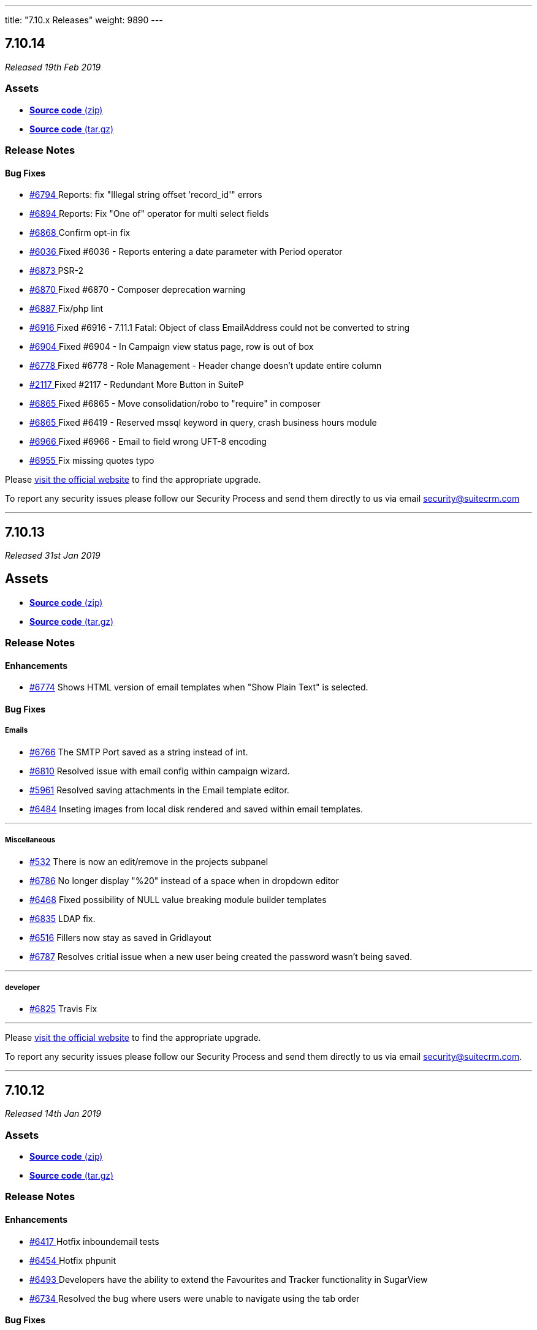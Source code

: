 ---
title: "7.10.x Releases"
weight: 9890
---

:toc:
:toc-title:
:toclevels: 1

:experimental:


== *7.10.14*

_Released 19th Feb 2019_

=== *Assets*

* https://github.com/salesagility/SuiteCRM/archive/v7.10.14.zip[*Source code* (zip)]
* https://github.com/salesagility/SuiteCRM/archive/v7.10.14.tar.gz[*Source code* (tar.gz)]

=== *Release Notes*

[discrete]

==== *Bug Fixes*

* https://github.com/salesagility/SuiteCRM/pull/6794[#6794 ] Reports: fix "Illegal string offset 'record_id'" errors
* https://github.com/salesagility/SuiteCRM/pull/6894[#6894 ] Reports: Fix "One of" operator for multi select fields
* https://github.com/salesagility/SuiteCRM/pull/6868[#6868 ] Confirm opt-in fix
* https://github.com/salesagility/SuiteCRM/issues/6036[#6036 ] Fixed #6036 - Reports entering a date parameter with Period operator
* https://github.com/salesagility/SuiteCRM/pull/6873[#6873 ] PSR-2
* https://github.com/salesagility/SuiteCRM/issues/6870[#6870 ] Fixed #6870 - Composer deprecation warning
* https://github.com/salesagility/SuiteCRM/pull/6887[#6887 ] Fix/php lint
* https://github.com/salesagility/SuiteCRM/issues/6916[#6916 ] Fixed #6916 - 7.11.1 Fatal: Object of class EmailAddress could not be converted to string
* https://github.com/salesagility/SuiteCRM/issues/6904[#6904 ] Fixed #6904 - In Campaign view status page, row is out of box
* https://github.com/salesagility/SuiteCRM/issues/6778[#6778 ] Fixed #6778 - Role Management - Header change doesn't update entire column
* https://github.com/salesagility/SuiteCRM/issues/2117[#2117 ] Fixed #2117 - Redundant More Button in SuiteP
* https://github.com/salesagility/SuiteCRM/issues/6865[#6865 ] Fixed #6865 - Move consolidation/robo to "require" in composer
* https://github.com/salesagility/SuiteCRM/issues/6865[#6865 ] Fixed #6419 - Reserved mssql keyword in query, crash business hours module
* https://github.com/salesagility/SuiteCRM/issues/6966[#6966 ] Fixed #6966 - Email to field wrong UFT-8 encoding
* https://github.com/salesagility/SuiteCRM/pull/6955[#6955 ] Fix missing quotes typo

Please https://suitecrm.com/download[visit the official website] to find the appropriate upgrade.

To report any security issues please follow our Security Process and send them directly to us via email security@suitecrm.com



'''



== *7.10.13*

_Released 31st Jan 2019_

== *Assets*

* https://github.com/salesagility/SuiteCRM/archive/v7.10.13.zip[*Source code* (zip)]
* https://github.com/salesagility/SuiteCRM/archive/v7.10.13.tar.gz[*Source code* (tar.gz)]

=== *Release Notes*

==== *Enhancements*

* https://github.com/salesagility/SuiteCRM/pull/6774[#6774] Shows HTML version of email templates when "Show Plain Text" is selected.


==== *Bug Fixes*

===== Emails

* https://github.com/salesagility/SuiteCRM/issues/6766[#6766] The SMTP Port saved as a string instead of int.
* https://github.com/salesagility/SuiteCRM/issues/6810[#6810] Resolved issue with email config within campaign wizard.
* https://github.com/salesagility/SuiteCRM/issues/5961[#5961] Resolved saving attachments in the Email template editor.
* https://github.com/salesagility/SuiteCRM/issues/6484[#6484] Inseting images from local disk rendered and saved within email templates.

'''

===== Miscellaneous

* https://github.com/salesagility/SuiteCRM/issues/532[#532] There is now an edit/remove in the projects subpanel
* https://github.com/salesagility/SuiteCRM/issues/6786[#6786] No longer display "%20" instead of a space when in dropdown editor
* https://github.com/salesagility/SuiteCRM/issues/6468[#6468] Fixed possibility of NULL value breaking module builder templates
* https://github.com/salesagility/SuiteCRM/pull/6835[#6835] LDAP fix.
* https://github.com/salesagility/SuiteCRM/issues/6516[#6516] Fillers now stay as saved in Gridlayout
* https://github.com/salesagility/SuiteCRM/issues/6787[#6787] Resolves critial issue when a new user being created the password wasn't being saved.



'''


===== developer
* https://github.com/salesagility/SuiteCRM/pull/6825[#6825] Travis Fix

'''


Please https://suitecrm.com/download[visit the official website] to find the appropriate upgrade.

To report any security issues please follow our Security Process and send them directly to us
via email security@suitecrm.com.



'''


== *7.10.12*

_Released 14th Jan 2019_

=== *Assets*

* https://github.com/salesagility/SuiteCRM/archive/v7.10.12.zip[*Source code* (zip)]
* https://github.com/salesagility/SuiteCRM/archive/v7.10.12.tar.gz[*Source code* (tar.gz)]

=== *Release Notes*

[discrete]


==== *Enhancements*

* https://github.com/salesagility/SuiteCRM/pull/6417[#6417 ] Hotfix inboundemail tests
* https://github.com/salesagility/SuiteCRM/pull/6454[#6454 ] Hotfix phpunit
* https://github.com/salesagility/SuiteCRM/pull/6493[#6493 ] Developers have the ability to extend the Favourites and Tracker functionality in SugarView
* https://github.com/salesagility/SuiteCRM/pull/6734[#6734 ] Resolved the bug where users were unable to navigate using the tab order


==== *Bug Fixes*

* https://github.com/salesagility/SuiteCRM/issues/707[#707 ] Fixed #707 - added conditional statement to check if action is not clone
* https://github.com/salesagility/SuiteCRM/issues/2219[#2219 ] Fixed #2219 - Description field not wrapping with SuiteP theme after inline editing
* https://github.com/salesagility/SuiteCRM/issues/3763[#3763 ] Fixed #3763 - Resolved the bug that stopped users to navigate using tab order
* https://github.com/salesagility/SuiteCRM/issues/4046[#4046 ] Fixed #4046 - 7.9.4 - imported emails are not auto related to related records when you reply to/reply to all/ forward them
* https://github.com/salesagility/SuiteCRM/issues/717[#717 ] Fixed #717 - Corrects Field Indention on Detailview when by itself on panel
* https://github.com/salesagility/SuiteCRM/issues/583[#583 ] Fixed #583 - Adds the visual cue that a module is highlighted on main navigation
* https://github.com/salesagility/SuiteCRM/issues/3083[#3083 ] Fixed #3083 - Calendar pop up windows are incorrectly displayed under MENU bar index
* https://github.com/salesagility/SuiteCRM/issues/2400[#2400 ] Fixed #2400 - Language manifest is duplicated and overwritten on each install
* https://github.com/salesagility/SuiteCRM/pull/6004[#6004 ] Fixed #6004 - Fix round up for quotes/invoices where there is an increase in integral part
* https://github.com/salesagility/SuiteCRM/issues/6190[#6190 ] Fixed #6190 - You can now access Change Log from Document Detail View
* https://github.com/salesagility/SuiteCRM/pull/6260[#6260 ] New Tests for Inbound Email functionality
* https://github.com/salesagility/SuiteCRM/issues/6302[#6302 ] Fixed #6302 - installWizard styling
* https://github.com/salesagility/SuiteCRM/issues/6303[#6303 ] Fixed #6303 - Administration / System Settings / ERROR in log: argument cache/themes/SuiteP/modules is not a file or a dir
* https://github.com/salesagility/SuiteCRM/issues/6150[#6150 ] Fixed #6150 - This shows all the records of Parent Type in listview
* https://github.com/salesagility/SuiteCRM/issues/5477[#5477 ] Fixed #5477 - Resolves issue of Fillers Cause Spacing Issues on the DetailView when they are left of a Field
* https://github.com/salesagility/SuiteCRM/issues/6340[#6340 ] Fixed #6340 - Email Compose Dropdown now recognises specialised characters
* https://github.com/salesagility/SuiteCRM/issues/5948[#5948 ] Fixed #5948 - Resolved inline editing on the "content" field on the Campaign Module
* https://github.com/salesagility/SuiteCRM/issues/6402[#6402 ] Fixed #6402 - Resolved mass update of Users for Email Client.
* https://github.com/salesagility/SuiteCRM/issues/5783[#5783 ] Fixed #5783 - Resolved so that the geocoded table header is now visible
* https://github.com/salesagility/SuiteCRM/issues/2741[#2741 ] Fixed #2741 - Custom search field subquery now checks all values
* https://github.com/salesagility/SuiteCRM/pull/6464[#6464 ] Codecov exclude
* https://github.com/salesagility/SuiteCRM/issues/5771[#5771 ] Fixed #5771 - Resolves the Salutation variable missing in campaigns when used.
* https://github.com/salesagility/SuiteCRM/issues/6351[#6351 ] Fixed #6351 - Now only sends one email when using activities subpanel as intended
* https://github.com/salesagility/SuiteCRM/issues/6485[#6485 ] Fixed #6485 - Resolves opt-in tick for external email clients
* https://github.com/salesagility/SuiteCRM/issues/6487[#6487 ] Fixed #6487 - Resolves the DB time shown for related email addresses in reports module
* https://github.com/salesagility/SuiteCRM/issues/6472[#6472 ] Fixed #6472 - Resolved wrong sized image for email templates in the campaign wizard
* https://github.com/salesagility/SuiteCRM/pull/6530[#6530 ] Fixed #6530 - unsubscribed users no longer showing up as subscribed
* https://github.com/salesagility/SuiteCRM/pull/6533[#6533 ] Adding the ability to set subpanels to display as flat buttons via layoutdefs
* https://github.com/salesagility/SuiteCRM/issues/6549[#6549 ] Fixed #6549 - No longer a missing surveys_campaigns relationship
* https://github.com/salesagility/SuiteCRM/pull/6566[#6566 ] Update composer.json + composer.lock
* https://github.com/salesagility/SuiteCRM/issues/6568[#6568 ] Fixed #6568 - Change minimun and recommended PHP
* https://github.com/salesagility/SuiteCRM/issues/6579[#6579 ] Fixed #6579 - Resolved Calendar creating an extra meeting after Repeat End by
* https://github.com/salesagility/SuiteCRM/pull/6585[#6585 ] php_zip_utils.php
* https://github.com/salesagility/SuiteCRM/pull/6586[#6586 ] Fix an erroneously-commented return statement
* https://github.com/salesagility/SuiteCRM/pull/6590[#6590 ] Insert images in Email Templates with tinyMCE
* https://github.com/salesagility/SuiteCRM/pull/6592[#6592 ] Updated contributing.md
* https://github.com/salesagility/SuiteCRM/issues/6552[#6552 ] Fixed #6552 - Resolved AOR_Report exporting apostrophies to CSV.
* https://github.com/salesagility/SuiteCRM/issues/6511[#6511 ] Fixed #6511 - Resolved the Document Attachment Subpanel is now correct
* https://github.com/salesagility/SuiteCRM/issues/4999[#4999 ] Fixed #4999 - Resolved sent emails now appear in the sent folder.
* https://github.com/salesagility/SuiteCRM/issues/6603[#6603 ] Added/Refactor: Clean MySql Queries in SugarFolders
* https://github.com/salesagility/SuiteCRM/issues/6594[#6594 ] Fixed #6594 - Resolved Calendar now updates visually when not using "Shared Calendar Separate"
* https://github.com/salesagility/SuiteCRM/issues/707[#707 ] Fixed #6611 - Resolves the issue of users unable to clone a field in studio
* https://github.com/salesagility/SuiteCRM/issues/6050[#6050 ] Fixed #6050 - No submit button while editing imported email
* https://github.com/salesagility/SuiteCRM/pull/6629[#6629 ] Fixed #6629 - Resolved link now gets deleted in documents
* https://github.com/salesagility/SuiteCRM/pull/6653[#6653 ] Fixed #6653 - Resolved campaing wizard no longer shows the template editor in all steps
* https://github.com/salesagility/SuiteCRM/issues/5509[#5509 ] Fixed #5509 - [language] Now has the correct label for 'FOR_AMOUNT' in activity stream
* https://github.com/salesagility/SuiteCRM/issues/6651[#6651 ] Fixed #6651 - Added LBL_CHECKMARK to SecurityGruop language
* https://github.com/salesagility/SuiteCRM/issues/4872[#4872 ] Fixed #4872 - Fixed so subpanel actions are no longer failing if refresh_page=1
* https://github.com/salesagility/SuiteCRM/pull/6678[#6678 ] Resolved blank screen on PasswordManager
* https://github.com/salesagility/SuiteCRM/pull/6698[#6698 ] Copyright revision
* https://github.com/salesagility/SuiteCRM/pull/6726[#6726 ] outgoing emails: From field incorectly filled
* https://github.com/salesagility/SuiteCRM/pull/6727[#6727 ] Emails Module: Inbound Settings Layout, Date Sent and Draft Sending
* https://github.com/salesagility/SuiteCRM/pull/6738[#6738 ] Fixed #6738 - Resolves the issue of when creating a row the delete collumn will now display correctly.




Please https://suitecrm.com/download[visit the official website] to find the appropriate upgrade.

To report any security issues please follow our Security Process and send them directly to us
via email security@suitecrm.com.


'''


== *7.10.11*

_Released 5th Dec 2018_

=== Assets

* https://github.com/salesagility/SuiteCRM/archive/v7.10.11.zip[*Source code* (zip)]
* https://github.com/salesagility/SuiteCRM/archive/v7.10.11.tar.gz[*Source code* (tar.gz)]

=== Release Notes

==== Bug Fixes

* https://github.com/salesagility/SuiteCRM/issues/2635[#2635 ] Fixed #2635 - Import mapping publish button
* https://github.com/salesagility/SuiteCRM/issues/3440[#3440 ] Fixed #3440 - Make sure deleted users are not used when validating users
* https://github.com/salesagility/SuiteCRM/issues/2786[#2786 ] Fixed #2786 - Panels showing wrong in SuiteP
* https://github.com/salesagility/SuiteCRM/issues/6240[#6240 ] Fixed #6240 - PipelineBySalesStageDashlet not converting currency
* https://github.com/salesagility/SuiteCRM/pull/6348[#6348 ] Change hard coded labels in Events invites
* https://github.com/salesagility/SuiteCRM/pull/6381[#6381 ] Time issue fixed in email template for datetime fields
* https://github.com/salesagility/SuiteCRM/issues/6432[#6432 ] Fixed #6432 - Studio: invisible "pencil" icon to edit panel labels
* https://github.com/salesagility/SuiteCRM/issues/4123[#4123 ] Fixed #4123 - reports: fix adding parameterized reports to target lists
* https://github.com/salesagility/SuiteCRM/issues/6328[#6328 ] Fixed #6328 - Workflow Date - Remove incorrect branch when unserialize fails
* https://github.com/salesagility/SuiteCRM/pull/6555[#6555 ] Fixed bracket issue
* https://github.com/salesagility/SuiteCRM/pull/6556[#6556 ] Default navigation paradigm should be used

*Users of ALL previous 7.9+ releases are advised to Upgrade to 7.10.11 as soon as possible.*

Please https://suitecrm.com/download[visit the official website] to find the appropriate upgrade.

[[anchor-7.10.11-community]]

_Special thanks to the following members for their contributions!_

* https://github.com/gunnicom[gunnicom]
* https://github.com/LEAP-nishit[LEAP-nishit]
* https://github.com/lazka[lazka]
* https://github.com/rediansoftware[rediansoftware]
* https://github.com/QuickCRM[QuickCRM]
* https://github.com/AussieGuy0[AussieGuy0]
* https://github.com/apoonawa[apoonawa]

That's a total of **12 community merges** across the releases! Well done everyone!

To report any security issues please follow our Security Process and send them directly to us
via email security@suitecrm.com.

_Also special thanks to https://www.linkedin.com/in/rewanthcool/[Rewanth Cool] and https://github.com/hrushikeshk[hrushikeshk] for
raising/reviewing security issue._

Lastly a big thank you to the community for testing and confirming pull requests!


'''


== *7.10.10*

_Released 24th Oct 2018_

=== Assets

* https://github.com/salesagility/SuiteCRM/archive/v7.10.10.zip[*Source code* (zip)]
* https://github.com/salesagility/SuiteCRM/archive/v7.10.10.tar.gz[*Source code* (tar.gz)]

=== Release Notes

==== Enhancements

Introducing re factored API version 8. Please review the updated documentation [https://docs.suitecrm.com/developer/api/version-8/ here] to learn more

==== Bug Fixes

* https://github.com/salesagility/SuiteCRM/issues/5656[#5656 ] ListViewDisplay Incorrectly Checking for $this->email to be 'Set' Instead of True/False
* https://github.com/salesagility/SuiteCRM/issues/6315[#6315 ] [language] Duplicated language strings in ver. 7.10.8
* https://github.com/salesagility/SuiteCRM/pull/6406[#6406 ] Add Prospects to Studio
* https://github.com/salesagility/SuiteCRM/issues/5726[#5726 ] Token expires/expiry [language]
* https://github.com/salesagility/SuiteCRM/issues/5526[#5526 ] Inline Edit doesn't show new value for date and relate fields
* https://github.com/salesagility/SuiteCRM/issues/6392[#6392 ] Changing Managing Folders Has No Effect
* https://github.com/salesagility/SuiteCRM/issues/6320[#6320 ] Empty collapsed activities/history subpanels is always shown as a subpanels with some records
* https://github.com/salesagility/SuiteCRM/issues/5286[#5286 ] Empty help message when creating user
* https://github.com/salesagility/SuiteCRM/issues/5265[#5265 ] Install fails without warning if the database specified lacks MyISAM support
* https://github.com/salesagility/SuiteCRM/issues/6341[#6341 ] Fixed #6341 - Users may send as themselves tick is never hide
* https://github.com/salesagility/SuiteCRM/issues/6363[#6363 ] Fixed #6363 - quote number should not has to be required
* https://github.com/salesagility/SuiteCRM/issues/6362[#6362 ] Fixed #6362 - mentioned fix to omit file data
* https://github.com/salesagility/SuiteCRM/issues/6364[#6364 ] Fixed #6364 - "Create Scheduler" broken - no Jobs to select
* https://github.com/salesagility/SuiteCRM/issues/6338[#6338 ] Fixed #6338 - ChangePassword.php - syntax error missing curly braces
* https://github.com/salesagility/SuiteCRM/issues/6326[#6326 ] Fixed #6326 - Quick radius map + Geocode test issue
* https://github.com/salesagility/SuiteCRM/issues/[# ] Fix MY_FRAME logging message
* https://github.com/salesagility/SuiteCRM/issues/5360[#5360 ] Language keys - Cut down on sugar in your diet - part II
* https://github.com/salesagility/SuiteCRM/issues/5961[#5961 ] Allow attachments in email templates when editor is not Mozaik
* https://github.com/salesagility/SuiteCRM/issues/6322[#6322 ] Fixed #6322 - creating parent-child relationship in clean install of 7.10.9 causes parent display to break
* https://github.com/salesagility/SuiteCRM/issues/6321[#6321 ] Fixed #6321 - using same form name as back-end does

Please https://suitecrm.com/download[visit the official website] to find the appropriate upgrade.

To report any security issues please follow our Security Process and send them directly to us
via email security@suitecrm.com.


'''


== *7.10.9*

_Released 17th Sep 2018_

=== Assets

* https://github.com/salesagility/SuiteCRM/archive/v7.10.9.zip[*Source code* (zip)]
* https://github.com/salesagility/SuiteCRM/archive/v7.10.9.tar.gz[*Source code* (tar.gz)]

=== Release Notes

==== Bug Fixes

* https://github.com/salesagility/SuiteCRM/issues/6312[#6312 ] Fixed #6312 - Charts in Dashlets cause php errors in 7.10.8
* https://github.com/salesagility/SuiteCRM/issues/6309[#6309 ] Fixed #6309 - MySQL error 1054: Unknown column 'date_start' in 'order clause'
* https://github.com/salesagility/SuiteCRM/issues/6310[#6310 ] Fixed #6310 - Can't use collapsed subpanel row count feature on older PHP versions

Please https://suitecrm.com/download[visit the official website] to find the appropriate upgrade.

To report any security issues please follow our Security Process and send them directly to us
via email security@suitecrm.com.



'''


== *7.10.8*

_Released 13th Sep 2018_

=== Assets

* https://github.com/salesagility/SuiteCRM/archive/v7.10.8.zip[*Source code* (zip)]
* https://github.com/salesagility/SuiteCRM/archive/v7.10.8.tar.gz[*Source code* (tar.gz)]

=== Release Notes

[discrete]
===== Enhancements
* https://github.com/salesagility/SuiteCRM/pull/5577[#5577 ] Feature/collapsed subpanel row count
* https://github.com/salesagility/SuiteCRM/pull/6017[#6017 ] Feature - allow users to send email as themselves w/ System outgoing

[discrete]

===== Bug Fixes

* https://github.com/salesagility/SuiteCRM/issues/2172[#2172 ] Fixed #2172 - Inline edit issue if you click on pencil icon - revised
* https://github.com/salesagility/SuiteCRM/issues/4265[#4265 ] Fixed #4265 - PHP strict error
* https://github.com/salesagility/SuiteCRM/issues/2783[#2783 ] Fixed #2783 - In the calendar dashlet, right / left week icons are not visible
* https://github.com/salesagility/SuiteCRM/pull/4320[#4320 ] Log level "Warn" cleanup
* https://github.com/salesagility/SuiteCRM/issues/3662[#3662 ] Fixed #3662 - Calendar date selector popup
* https://github.com/salesagility/SuiteCRM/issues/3535[#3535 ] Fixed #3535 - Variable clash ($request vs $_REQUEST) in modules/Emails/Email.php email2Send()
* https://github.com/salesagility/SuiteCRM/pull/4344[#4344 ] Make Business Hours less mysterious
* https://github.com/salesagility/SuiteCRM/issues/4367[#4367 ] Fixed #4367 - files.md5 sets $md5_string_calculated but here $md5_string used
* https://github.com/salesagility/SuiteCRM/pull/4406[#4406 ] Fixed php notice
* https://github.com/salesagility/SuiteCRM/pull/3091[#3091 ] Map add to targetlist - json reply
* https://github.com/salesagility/SuiteCRM/issues/2890[#2890 ] Fixed #2890 - Workflow Condition on custom field error
* https://github.com/salesagility/SuiteCRM/issues/4488[#4488 ] Fixed #4488 - line items reports
* https://github.com/salesagility/SuiteCRM/issues/5144[#5144 ] Fixed PHP notice
* https://github.com/salesagility/SuiteCRM/issues/1716[#1716 ] Fixed #1716 - Rem word as a Remove abbreviation? [Language]
* https://github.com/salesagility/SuiteCRM/issues/2176[#2176 ] Fixed #2176 - Days Dim - requesting context for translation
* https://github.com/salesagility/SuiteCRM/issues/5446[#5446 ] Fixed #5446 - make UserViewHelper.php code-customizable
* https://github.com/salesagility/SuiteCRM/issues/5468[#5468 ] Fixed #5468 - Usage of the word DROP [Language issue]
* https://github.com/salesagility/SuiteCRM/issues/4920[#4920 ] Fixed #4920 - SugarFields Address language files for View.tpl
* https://github.com/salesagility/SuiteCRM/issues/5343[#5343 ] Fixed #5343 - Mismatch between Security Groups and Security Suite names in Administration
* https://github.com/salesagility/SuiteCRM/issues/5016[#5016 ] Fixed #5016 -[language] Hard coded messages in opt in (ver. 7.10RC)
* https://github.com/salesagility/SuiteCRM/issues/5444[#5444 ] Fixed #5444 - LBL_UW_START_DESC2 - code or normal words?
* https://github.com/salesagility/SuiteCRM/pull/5641[#5641 ] Fixed events calendar labels
* https://github.com/salesagility/SuiteCRM/issues/5647[#5647 ] Fixed #5647 - Number after subpanel name in Studio
* https://github.com/salesagility/SuiteCRM/issues/5690[#5690 ] Fixed #5690 - [language] Unused language strings in ver. 7.10.4
* https://github.com/salesagility/SuiteCRM/issues/5790[#5790 ] Fixed #5790 - File link on list view on custom document module is broken
* https://github.com/salesagility/SuiteCRM/issues/5814[#5814 ] Fixed #5814 - BUG in workflow emails - date and time showing in UTC format - on save only
* https://github.com/salesagility/SuiteCRM/issues/3468[#3468 ] Fixed #3468 - Email Template - Note Date Entered - Format remains yyyy-mm-dd
* https://github.com/salesagility/SuiteCRM/issues/5719[#5719 ] Fixed #5719 - 7.10.4 new case number still doesn't show up in the email notification
* https://github.com/salesagility/SuiteCRM/pull/5862[#5862 ] Fix test codecoverage
* https://github.com/salesagility/SuiteCRM/issues/5303[#5303 ] Fixed #5303 - PHP Warnings on SugarWidgetFieldName and SugarWidgetFieldId
* https://github.com/salesagility/SuiteCRM/issues/5998[#5998 ] Fixed #5998 - Can't select document on email compose using search
* https://github.com/salesagility/SuiteCRM/pull/6002[#6002 ] Fixed invalid survey Campaign link #6002
* https://github.com/salesagility/SuiteCRM/issues/6006[#6006 ] Fixed #6006 - Revert "making check correctly fit the warning message
* https://github.com/salesagility/SuiteCRM/pull/6014[#6014 ] One step forward to using correct user name and from address for email sending #6014
* https://github.com/salesagility/SuiteCRM/issues/6015[#6015 ] Fixed #6015 - From Dropdown on Email Compose has wrong value for sending email address w/ System account
* https://github.com/salesagility/SuiteCRM/issues/6022[#6022 ] Fixed #6022 - API v4_1 get_module_fields method does not return parentenum
* https://github.com/salesagility/SuiteCRM/issues/4035[#4035 ] Fixed #4035 - Upgrade on 7.9.4 Content in emails are same in body for all emails
* https://github.com/salesagility/SuiteCRM/issues/5918[#5918 ] Fixed #5918 - Activity Stream elapsed time calculation
* https://github.com/salesagility/SuiteCRM/issues/6025[#6025 ] Fixed #6025 - Newsletter campaign target list selection broken
* https://github.com/salesagility/SuiteCRM/pull/6035[#6035 ] Show only if user has rights to activity/history record
* https://github.com/salesagility/SuiteCRM/issues/6041[#6041 ] Fixed #6041 - Repeated field in Contacts listviewdefs
* https://github.com/salesagility/SuiteCRM/pull/6045[#6045 ] Tests: Remove help text, link to Docs site
* https://github.com/salesagility/SuiteCRM/pull/6049[#6049 ] Hotfix statechecker updates (and removing commented code from unit test)
* https://github.com/salesagility/SuiteCRM/issues/6052[#6052 ] Fixed #6052 - AOR_Reports are showing date+hour on date fields
* https://github.com/salesagility/SuiteCRM/pull/6054[#6054 ] Convert line endings
* https://github.com/salesagility/SuiteCRM/pull/6055[#6055 ] Fix regression from #5559 (displayEmailAddressOptInField)
* https://github.com/salesagility/SuiteCRM/issues/6061[#6061 ] Fixed #6061 - Why phpinfo as a language string?
* https://github.com/salesagility/SuiteCRM/issues/5981[#5981 ] Fixed #5981 - Bug at pop up in target list version 7.10.5
* https://github.com/salesagility/SuiteCRM/issues/5995[#5995 ] Fixed #5995 - Set default field tabindex to 0 instead of -1
* https://github.com/salesagility/SuiteCRM/pull/6072[#6072 ] Make some PopupPickers a bit more code-customizable
* https://github.com/salesagility/SuiteCRM/pull/6076[#6076 ] Set a distinct emails import view name to avoid cache conflicts
* https://github.com/salesagility/SuiteCRM/issues/609[#609 ] Fixed #609 - Currency issue in Listview
* https://github.com/salesagility/SuiteCRM/issues/5897[#5897 ] Fixed #5897 - Activity steam: elapsed time calculated wrong for "yesterday"
* https://github.com/salesagility/SuiteCRM/pull/6082[#6082 ] PSR-1: Basic Coding Standard
* https://github.com/salesagility/SuiteCRM/pull/6083[#6083 ] PSR2 - class definition
* https://github.com/salesagility/SuiteCRM/pull/6084[#6084 ] PSR2 - elseif
* https://github.com/salesagility/SuiteCRM/pull/6085[#6085 ] PSR2- function declaration + braces
* https://github.com/salesagility/SuiteCRM/pull/6086[#6086 ] PSR2- indentation type
* https://github.com/salesagility/SuiteCRM/pull/6087[#6087 ] PSR2- lowercase constants + keywords
* https://github.com/salesagility/SuiteCRM/pull/6088[#6088 ] PSR2 - method argument space
* https://github.com/salesagility/SuiteCRM/pull/6089[#6089 ] PSR2 - closing tags
* https://github.com/salesagility/SuiteCRM/pull/6090[#6090 ] PSR2
* https://github.com/salesagility/SuiteCRM/pull/6091[#6091 ] PSR2 - parenthesis spaces
* https://github.com/salesagility/SuiteCRM/pull/6093[#6093 ] PSR2 - single line after imports
* https://github.com/salesagility/SuiteCRM/pull/6094[#6094 ] PSR2 - switch case space
* https://github.com/salesagility/SuiteCRM/pull/6095[#6095 ] PSR2 - required visibility
* https://github.com/salesagility/SuiteCRM/pull/6096[#6096 ] Codecov
* https://github.com/salesagility/SuiteCRM/issues/6255[#6255 ] Fixed #6255 - Seemingly redundant code logs: [FATAL] log call at: modules/Administration/index.tpl:54 - MY_FRAME is not set
* https://github.com/salesagility/SuiteCRM/pull/6098[#6098 ] Wrong link of roadmap
* https://github.com/salesagility/SuiteCRM/pull/6099[#6099 ] disabling group relationship for regular users
* https://github.com/salesagility/SuiteCRM/pull/6104[#6104 ] Fix Undefined variable
* https://github.com/salesagility/SuiteCRM/pull/6105[#6105 ] Show Audit log even if user does not exist (anymore)
* https://github.com/salesagility/SuiteCRM/issues/6107[#6107 ] Fixed #6107 - Is not posible to update a case with multiple lines of text using HTML editor
* https://github.com/salesagility/SuiteCRM/issues/6108[#6108 ] Fixed #6108 - Google Maps Geocoding API Key NOT added to the call when Geocoding Addresses
* https://github.com/salesagility/SuiteCRM/pull/6115[#6115 ] Hotfix unit tests
* https://github.com/salesagility/SuiteCRM/issues/5495[#5495 ] Fixed #5495 - Navigate in different page don't work after modify collumn
* https://github.com/salesagility/SuiteCRM/pull/6118[#6118 ] Adding test
* https://github.com/salesagility/SuiteCRM/pull/6119[#6119 ] Travis badge fix
* https://github.com/salesagility/SuiteCRM/issues/6126[#6126 ] Fixed #6126 - If field value contains single quote, on each save CRM will treat this field as a changed
* https://github.com/salesagility/SuiteCRM/issues/6133[#6133 ] Fixed #6133 - Contact popup of AOS_Contracts doesn't filter by account
* https://github.com/salesagility/SuiteCRM/pull/6149[#6149 ] Typo in comments
* https://github.com/salesagility/SuiteCRM/pull/6154[#6154 ] prevent scheduled reports from crashing in case time (interval) expression is invalid
* https://github.com/salesagility/SuiteCRM/pull/6155[#6155 ] Update mikey179/vfsStream requirement to 1.6.*
* https://github.com/salesagility/SuiteCRM/pull/6157[#6157 ] Add composer.lock
* https://github.com/salesagility/SuiteCRM/pull/6160[#6160 ] Fix activities subpanel style
* https://github.com/salesagility/SuiteCRM/pull/6163[#6163 ] phpcs.xml
* https://github.com/salesagility/SuiteCRM/issues/6081[#6081 ] Fixed #6081 - SuiteCRM 7.10.6 - The Description will not save when editing in the Case Edit View.
* https://github.com/salesagility/SuiteCRM/issues/6162[#6162 ] Fixed #6162 - PDF Template Discount Percentage is not formatted nicely
* https://github.com/salesagility/SuiteCRM/issues/6161[#6161 ] Fixed #6161 - AOR_Reports: Special Character are not exported correctly
* https://github.com/salesagility/SuiteCRM/issues/6172[#6172 ] Fixed #6172 - In Wizard editing existing campaing moving from "Templates" to "Marketing" to "Send Email ..." creates new entry under marketing
* https://github.com/salesagility/SuiteCRM/pull/6181[#6181 ] Remove useless else
* https://github.com/salesagility/SuiteCRM/issues/6179[#6179 ] Fixed #6179 - FP_event Email Invite Template dropdown populates with email_templet_list
* https://github.com/salesagility/SuiteCRM/issues/5852[#5852 ] Fixed #5852 - Fixed #5852 - email group folders / bug introduced in PR 4877
* https://github.com/salesagility/SuiteCRM/issues/5856[#5856 ] Fixed #5856 - Multiple pages PDF from reports when Total of field is selected
* https://github.com/salesagility/SuiteCRM/issues/3560[#3560 ] Fixed #3560 - Now we log queries in one, and only one, log line
* https://github.com/salesagility/SuiteCRM/pull/6211[#6211 ] Prevent massive slowdown if someone accidently added many favorites
* https://github.com/salesagility/SuiteCRM/pull/6215[#6215 ] Fixing AOW_Actions save
* https://github.com/salesagility/SuiteCRM/issues/6217[#6217 ] Fixed #6217 - Copyright notice update to 7.10.x
* https://github.com/salesagility/SuiteCRM/pull/6225[#6225 ] gcoop libre hotfix 6008 with no mem limit for composer install
* https://github.com/salesagility/SuiteCRM/issues/6231[#6231 ] Fixed #6231 - Now the query executed in getNewMessageIds has no WHERE harcoded
* https://github.com/salesagility/SuiteCRM/issues/6230[#6230 ] Fixed #6230 - Emails imported automatically in group inbound account are not marked as read
* https://github.com/salesagility/SuiteCRM/issues/3864[#3864 ] Fixed #3864 - Deleted and recreated user can't login with system generated password
* https://github.com/salesagility/SuiteCRM/issues/5921[#5921 ] Fixed #5921 - After Upgrade to 7.10.5 SAML users cannot login
* https://github.com/salesagility/SuiteCRM/issues/5885[#5885 ] Fixed #5885 - SAML Authentication fails when SAML2Authenticate ticked
* https://github.com/salesagility/SuiteCRM/issues/5515[#5515 ] Fixed #5515 - Due date not showed anymore
* https://github.com/salesagility/SuiteCRM/issues/6249[#6249 ] Fixed #6249 - 7.10.7 every Outbound Mail has FromName = "Root User"
* https://github.com/salesagility/SuiteCRM/pull/6275[#6275 ] Cleaning up tests on hotfix branch
* https://github.com/salesagility/SuiteCRM/pull/4730[#4730 ] fixing SugarEmailAddressTest
* https://github.com/salesagility/SuiteCRM/pull/6251[#6251 ] Fix vcal name
* https://github.com/salesagility/SuiteCRM/issues/5794[#5794 ] Fixed #5794 - listview column filter
* https://github.com/salesagility/SuiteCRM/pull/6246[#6246 ] Fix merge fields not populating with the bean values
* https://github.com/salesagility/SuiteCRM/pull/5723[#5723 ] Fixed #5723 - Impossible to PATCH AOS_ modules via v8 API
* https://github.com/salesagility/SuiteCRM/pull/5892[#5892 ] Fix bug on AOW_Actions relate fields
* https://github.com/salesagility/SuiteCRM/issues/6244[#6244 ] Fixed #6244 - 7.8.20LTS AOR_Report fails using a date parameter
* https://github.com/salesagility/SuiteCRM/issues/6131[#6131 ] Fixed #6131 - Issue with DetailView of Email module on 7.10.7 xampp
* https://github.com/salesagility/SuiteCRM/pull/6243[#6243 ] Fix: Email body is the same on the detail view
* https://cve.mitre.org/cgi-bin/cvename.cgi?name=CVE-2018-15606[CVE-2018-15606] Resolved  XSS vulnerability in “Add dashboard pages”

Please https://suitecrm.com/download[visit the official website] to find the appropriate upgrade.

To report any security issues please follow our Security Process and send them directly to us
via email security@suitecrm.com.

_Special thanks to https://www.linkedin.com/in/rewanthcool/[Rewanth Cool] and https://github.com/hrushikeshk[hrushikeshk] for
raising/reviewing security issues and to the many community memebers who helped provide tests for this release, https://github.com/ApatheticCosmos[ApatheticCosmos], https://github.com/Abuelodelanada[Abuelodelanada], https://github.com/ChangezKhan[ChangezKhan], https://github.com/sanchezfauste[sanchezfauste]._

_Please note that you will need to modify your php.ini Maximum upload size value if it is below 30MB_

_Users of ALL previous 7.10.x releases are advised to Upgrade to 7.10.8 as soon as possible.


'''


== *7.10.7*

_Released 18th Jun 2018_

=== Assets

* https://github.com/salesagility/SuiteCRM/archive/v7.10.7.zip[*Source code* (zip)]
* https://github.com/salesagility/SuiteCRM/archive/v7.10.7.tar.gz[*Source code* (tar.gz)]

=== Release Notes

[discrete]
===== Enhancements

[discrete]

===== Bug Fixes

* https://github.com/salesagility/SuiteCRM/issues/4035[#4035 ] Fixed #4035 - Upgrade on 7.9.4 Content in emails are same in body for all emails
* https://github.com/salesagility/SuiteCRM/issues/6025[#6025 ] Fixed #6025 - Newsletter campaign target list selection broken
* https://github.com/salesagility/SuiteCRM/issues/6006[#6006 ] Fixed #6006 - In-Line Edit in list view not working in 7.10.6
* https://github.com/salesagility/SuiteCRM/issues/5998[#5998 ] Fixed #5998 - Can't select document on email compose using search
* https://github.com/salesagility/SuiteCRM/issues/5303[#5303 ] Fixed #5303 - PHP Warnings on SugarWidgetFieldName and SugarWidgetFieldId
* https://github.com/salesagility/SuiteCRM/issues/6025[#6025 ] Fixed #6025 - Fix invalid survey Campaign link

Please https://suitecrm.com/download[visit the official website] to find the appropriate upgrade.

To report any security issues please follow our Security Process and send them directly to us
via email security@suitecrm.com.



'''

== *7.10.6*

_Released 6th Jun 2018_

=== Assets

* https://github.com/salesagility/SuiteCRM/archive/v7.10.6.zip[*Source code* (zip)]
* https://github.com/salesagility/SuiteCRM/archive/v7.10.6.tar.gz[*Source code* (tar.gz)]

=== Release Notes

[discrete]
===== Enhancements

* https://github.com/salesagility/SuiteCRM/pull/5957[#5957 ] Email performance
* https://github.com/salesagility/SuiteCRM/pull/5911[#5911 ] Acceptance testing
* https://github.com/salesagility/SuiteCRM/pull/5864[#5864 ] Adding CodeCov Badge To README.md
* https://github.com/salesagility/SuiteCRM/pull/5959[#5959 ] Composer html purifier

[discrete]
===== Bug Fixes

* https://github.com/salesagility/SuiteCRM/pull/5984[#5984 ] Small css fix
* https://github.com/salesagility/SuiteCRM/issues/5955[#5955 ] Fixed #5955 - Allow emailing from address links in SubPanels
* https://github.com/salesagility/SuiteCRM/pull/5763[#5763 ] Fix red-cross error for empty image fields
* https://github.com/salesagility/SuiteCRM/issues/5717[#5717 ] Fixed #5717 - Apostrophe and modules name
* https://github.com/salesagility/SuiteCRM/issues/5728[#5728 ] Fixed #5728 - [language] Workflow module: Related module name is not translated (Send Email action)
* https://github.com/salesagility/SuiteCRM/issues/5815[#5815 ] Fixed #5815 - CASES Module - Description Field (with wysiwig editor) Not Visible When Save and Continue or Navigate to Next/Previous
* https://github.com/salesagility/SuiteCRM/issues/5829[#5829 ] Fixed #5829 - templateParser.php generating incorrect values for Quote Discounts
* https://github.com/salesagility/SuiteCRM/issues/4599[#4599 ] Fixed #4599 - utils->get_module_info is not working for custom Beans
* https://github.com/salesagility/SuiteCRM/issues/5764[#5764 ] Fixed #5764 - Hard coded messages in alerts.js
* https://github.com/salesagility/SuiteCRM/issues/5872[#5872 ] Fixed #5872 - Filename of Notes do not change when uploading a new file
* https://github.com/salesagility/SuiteCRM/issues/5873[#5873 ] Fixed #5873 - Removing a Note attachment keeps filename and throws an error when clicking on the file
* https://github.com/salesagility/SuiteCRM/issues/5913[#5913 ] Fixed #5913 - Fix a bug for product image overwritten by the other product image
* https://github.com/salesagility/SuiteCRM/issues/3778[#3778 ] Fixed #3778 - Compose email pop up window should be closed only by "X icon" in 7.9.1
* https://github.com/salesagility/SuiteCRM/issues/5934[#5934 ] Fixed #5934 - Account primary email address override the contact email address in contacts subpanel
* https://github.com/salesagility/SuiteCRM/issues/5918[#5918 ] Fixed #5918 - After upgrade from 7.9.9 to 7.10.5 all activity stream items say "0 seconds ago"
* https://github.com/salesagility/SuiteCRM/issues/5949[#5949 ] Fixed #5949 - Incorrect data at field "status" in "Cases" module after use "mass update" -> close/open
* https://github.com/salesagility/SuiteCRM/issues/4957[#4957 ] Fixed #4957 - Html fields showing the string value of the html, not the html itself
* https://github.com/salesagility/SuiteCRM/issues/3400[#3400 ] Fixed #3400 - HTML field can't be edited
* https://github.com/salesagility/SuiteCRM/issues/5931[#5931 ] Fixed #5931 - 7.10.5 - OAuth2Tokens Subpanel in Module OAuth2Clients results in DB failure using MSSQL
* https://github.com/salesagility/SuiteCRM/pull/5963[#5963 ] Fix missing parameter
* https://github.com/salesagility/SuiteCRM/pull/5962[#5962 ] Fixing styles in form to remove double spacing of multiline text fields
* https://github.com/salesagility/SuiteCRM/issues/5965[#5965 ] Fixed #5965 - Fix ical request
* https://github.com/salesagility/SuiteCRM/issues/5753[#5753 ] Fixed #5753 - Single Opt In status not being saved
* https://github.com/salesagility/SuiteCRM/issues/5927[#5927 ] Fixed #5927 - Workflow date condition
* https://github.com/salesagility/SuiteCRM/issues/5902[#5902 ] Fixed #5902 - Not audited if the user was not update for the value of the field type 'text', 'varchar'
* https://github.com/salesagility/SuiteCRM/issues/5908[#5908 ] Fixed #5908 - SMTP Server not configured after upgrading to 7.10.5
* https://github.com/salesagility/SuiteCRM/issues/5901[#5901 ] Fixed #5901 - Converting Lead to Contact doesn't preserve Confimrer-Opt-In status
* https://github.com/salesagility/SuiteCRM/issues/5920[#5920 ] Fixed #5920 - After upgrade from 7.10.4 to 7.10.5 database failure
* https://github.com/salesagility/SuiteCRM/issues/3733[#3733 ] Fixed #3733 - Removing messageBox and adding callback
* https://github.com/salesagility/SuiteCRM/pull/5917[#5917 ] Making codecov run conditional
* https://github.com/salesagility/SuiteCRM/pull/3881[#3881 ] Remove unnecessary code
* https://github.com/salesagility/SuiteCRM/pull/5937[#5937 ] Fix image fields in Case module
* https://github.com/salesagility/SuiteCRM/pull/5946[#5946 ] Fix typo so view icon appears in custom modules

Please https://suitecrm.com/download[visit the official website] to find the appropriate upgrade.

To report any security issues please follow our Security Process and send them directly to us
via email security@suitecrm.com.


'''


== *7.10.5*

_Released 21st May 2018_

=== Assets

* https://github.com/salesagility/SuiteCRM/archive/v7.10.5.zip[*Source code* (zip)]
* https://github.com/salesagility/SuiteCRM/archive/v7.10.5.tar.gz[*Source code* (tar.gz)]

=== Release Notes

[discrete]
===== Enhancements

* https://github.com/salesagility/SuiteCRM/pull/5733[#5733 ] Feature - Lawful Basis for GDPR
* https://github.com/salesagility/SuiteCRM/pull/5750[#5750 ] Feature - Mocking
* https://github.com/salesagility/SuiteCRM/pull/5735[#5735 ] Feature - Robo
* https://github.com/salesagility/SuiteCRM/pull/5773[#5773 ] Feature - Codeception code coverage
* https://github.com/salesagility/SuiteCRM/pull/5735[#5735 ] Feature - Codecov support
* https://github.com/salesagility/SuiteCRM/pull/5735[#5735 ] Feature - Robo task for chrome web driver

[discrete]

===== Bug Fixes

* https://github.com/salesagility/SuiteCRM/issues/5663[#5663 ] Fixed #5663 - AOR_Reports Date issues
* https://github.com/salesagility/SuiteCRM/pull/5877[#5563 ] Report tests
* https://github.com/salesagility/SuiteCRM/issues/2971[#2971 ] Fixed #2971 - A blank screen is displayed instead of an message
* https://github.com/salesagility/SuiteCRM/issues/5803[#5803 ] Fixed #5803 - Workflow bug - One field - any change - triggered by any field
* https://github.com/salesagility/SuiteCRM/issues/4803[#4803 ] Fixed #4803 - Now $aos_products_product_image is responsible in emails and PDFs
* https://github.com/salesagility/SuiteCRM/issues/5702[#5702 ] Fixed #5702 - Can't create new Target List in 7.10.4
* https://github.com/salesagility/SuiteCRM/issues/4611[#4611 ] Fixed #4611 - Manage Subscription on Contacts/Leads result in FATAL Error
* https://github.com/salesagility/SuiteCRM/pull/5563[#5563 ] Alert performance
* https://github.com/salesagility/SuiteCRM/pull/5823[#5823 ] Fixed oauth2 clients custom views
* https://github.com/salesagility/SuiteCRM/pull/5845[#5845 ] Allow merging AOS_Products
* https://github.com/salesagility/SuiteCRM/pull/5810[#5810 ] Remove default backgrounds from qtip
* https://github.com/salesagility/SuiteCRM/pull/2323[#2323 ] Installer copies (unused) sample image on each run in picture and sets non existing email field
* https://github.com/salesagility/SuiteCRM/issues/3275[#3275 ] Remove extra delimiter at the end of the exported line
* https://github.com/salesagility/SuiteCRM/pull/4474[#4474 ] Improvement in parameters for dashlet reports
* https://github.com/salesagility/SuiteCRM/issues/5639[#5639 ] Fixed #3742 - Report Module - HTML contains invalid UTF-8 character(s)
* https://github.com/salesagility/SuiteCRM/issues/5639[#5639 ] Fixed #4504 - AOR sends wrong value when a radio button field is set as condition
* https://github.com/salesagility/SuiteCRM/issues/5639[#5639 ] Fixed #5639 - Activities - Compose Email - Broken in 7.10.x
* https://github.com/salesagility/SuiteCRM/issues/5657[#5657 ] Fixed #5657 - Multiple empty records are created in email_addresses table when access Users listview
* https://github.com/salesagility/SuiteCRM/issues/5661[#5661 ] Fixed #5661 - Drop parenthesis does not work in 7.10.x
* https://github.com/salesagility/SuiteCRM/issues/5683[#5683 ] Fixed #5683 - Can't assign user in Target list
* https://github.com/salesagility/SuiteCRM/issues/5607[#5607 ] Fixed #5607 - Undefined variable $new_confirmed_opt_in
* https://github.com/salesagility/SuiteCRM/issues/5692[#5692 ] Fixed #5692 - 'Reply to' email cause error on Send and invalidates session - issue in 7.10.4 and 7.10.3
* https://github.com/salesagility/SuiteCRM/pull/5713[#5713 ] Fix API error handling
* https://github.com/salesagility/SuiteCRM/pull/5718[#5718 ] Fixing tests
* https://github.com/salesagility/SuiteCRM/pull/5760[#5760 ] Turning off autocomplete in the login.tpl
* https://github.com/salesagility/SuiteCRM/pull/4728[#4728 ] allow also time format in report for datetimecombo field
* https://github.com/salesagility/SuiteCRM/issues/4194[#4194 ] Fixed #4194 - Scheduled Reports: Detail and Edit views are not populating fields correctly
* https://github.com/salesagility/SuiteCRM/issues/3558[#3558 ] Fixed #3558 - Module Builder Fields
* https://github.com/salesagility/SuiteCRM/issues/792[#792 ] Fixed #792 - AOS Settings: Initial Invoice Number - add validation
* https://github.com/salesagility/SuiteCRM/issues/5586[#5586 ] Fixed #5586 - PHP error: Non-static method SecurityGroup::getGroupWhere() should not be called statically
* https://github.com/salesagility/SuiteCRM/issues/716[#716 ] Fixed #716 - The quick create labels at top are not responsive to change
* https://github.com/salesagility/SuiteCRM/issues/3737[#3737 ] Fixed #3737 - Popup search for documents in mail compose not working
* https://github.com/salesagility/SuiteCRM/issues/4069[#4069 ] Fixed #4069 - Issue with Reports when using range filters (above and bellow) breaks pagination
* https://github.com/salesagility/SuiteCRM/issues/4021[#4021 ] Fixed #4021 - PDF Paper Format only working with Invoice Module
* https://github.com/salesagility/SuiteCRM/issues/3737[#3737 ] Fixed #3737 - Popup search for documents in mail compose not working on 7.8.x LTS
* https://github.com/salesagility/SuiteCRM/issues/5587[#5587 ] Fixed #5587 - PHP Error: [] operator not supported for strings

Please https://suitecrm.com/download[visit the official website] to find the appropriate upgrade.

To report any security issues please follow our Security Process and send them directly to us
via email security@suitecrm.com.


'''


== *7.10.4*

_Released 9th Apr 2018_

=== Assets

* https://github.com/salesagility/SuiteCRM/archive/v7.10.4.zip[*Source code* (zip)]
* https://github.com/salesagility/SuiteCRM/archive/v7.10.4.tar.gz[*Source code* (tar.gz)]

=== Release Notes

[discrete]

===== Bug Fixes

* https://github.com/salesagility/SuiteCRM/issues/5677[#5677 ] Fixed #5677 - Building new modules in builder do not work
* https://github.com/salesagility/SuiteCRM/pull/5674[#5674 ] Fix - Correcting From Name/Address in stored options to show in compose from dropdown
* https://github.com/salesagility/SuiteCRM/issues/5679[#5679 ] Fixed #5679 - Can't edit Email draft
* https://github.com/salesagility/SuiteCRM/issues/5624[#5624 ] Fixed #5624 - Make all widget method signatures match their parents
* https://github.com/salesagility/SuiteCRM/pull/5632[#5632 ] Removes a blank inherited function preventing the parent from running
* https://github.com/salesagility/SuiteCRM/pull/5636[#5636 ] Add UTF16-LE to available charsets
* https://github.com/salesagility/SuiteCRM/issues/5166[#5166 ] Fixed #5166 - Your password has expired
* https://github.com/salesagility/SuiteCRM/issues/5544[#5544 ] Fixed #5544 - InboundEmail creates exception when receiving Date: header with CFWS
* https://github.com/salesagility/SuiteCRM/pull/4396[#4396 ] Missing space, put deprecated width and align in css
* https://github.com/salesagility/SuiteCRM/issues/4470[#4470 ] Fixed #4470 - Account address copy feature breaks if address contains HTML entities
* https://github.com/salesagility/SuiteCRM/issues/5412[#5412 ] Fixed #5412 - Required / mandatory fields - misplaced asterisk
* https://github.com/salesagility/SuiteCRM/issues/4194[#4194 ] Fixed #4194 - Scheduled Reports: Detail and Edit views are not populating fields correctly
* https://github.com/salesagility/SuiteCRM/issues/5627[#5627 ] Fixed #5627 - Emails truncated after apostrophes when hit Reply or Forward (SuiteCRM 7.10.2)
* https://github.com/salesagility/SuiteCRM/issues/5515[#5515 ] Fixed #5515 - Due date not showed anymore
* https://github.com/salesagility/SuiteCRM/issues/3558[#3558 ] Fixed #3558 - Module Builder Fields
* https://github.com/salesagility/SuiteCRM/issues/3381[#3381 ] Fixed #3381 - Workflow field gets id instead of value
* https://github.com/salesagility/SuiteCRM/issues/792[#792 ] Fixed #792 - AOS Settings: Initial Invoice Number - add validation
* https://github.com/salesagility/SuiteCRM/issues/3388[#3388 ] Fixing #3388 - Quotation Marks or Apostrophes Converted to HTML Entities in Product Lines
* https://github.com/salesagility/SuiteCRM/issues/5586[#5586 ] Fixed #5586 -PHP error: Non-static method SecurityGroup::getGroupWhere() should not be called statically
* https://github.com/salesagility/SuiteCRM/issues/716[#716 ] Fixed #716 - The quick create labels at top are not responsive to change
* https://github.com/salesagility/SuiteCRM/pull/5660[#5660 ] Fixed list-view sidebar hidden in administration modules
* https://github.com/salesagility/SuiteCRM/issues/5628[#5628 ] Fixed #5628 - forward/reply email: lower buttons (send-file, save-draft, etc.) all send email
* https://github.com/salesagility/SuiteCRM/pull/5094[#5094 ] Fixed #5094 - Case description
* https://github.com/salesagility/SuiteCRM/pull/5673[#5673 ] Fixed bulk action email

Please https://suitecrm.com/download[visit the official website] to find the appropriate upgrade.

To report any security issues please follow our Security Process and send them directly to us
via email security@suitecrm.com.



'''


== *7.10.3*

_Released 3rd Apr 2018_

=== Assets

* https://github.com/salesagility/SuiteCRM/archive/v7.10.3.zip[*Source code* (zip)]
* https://github.com/salesagility/SuiteCRM/archive/v7.10.3.tar.gz[*Source code* (tar.gz)]

=== Release Notes

[discrete]
===== Enhancements

* https://github.com/salesagility/SuiteCRM/pull/4808[#4808 ] Feature - Sort modules by name
* https://github.com/salesagility/SuiteCRM/pull/5517[#5517 ] Feature - Replace icons in studio and module builder

[discrete]

===== Bug Fixes

* https://github.com/salesagility/SuiteCRM/issues/5548[#5548 ] Fixed #5548 - GDPR: confirmed opt-in
* https://github.com/salesagility/SuiteCRM/issues/5461[#5461 ] Fixed #5461 - Edit labels
* https://github.com/salesagility/SuiteCRM/issues/5459[#5459 ] Fixed #5459 - Campaign Emails Don't Send (test or otherwise)
* https://github.com/salesagility/SuiteCRM/issues/5550[#5550 ] Fixed #5550 - Can't display email when Opt-in on email settings
* https://github.com/salesagility/SuiteCRM/issues/5432[#5432 ] Fixed #5432 - Studio not showing requested labels
* https://github.com/salesagility/SuiteCRM/issues/4958[#4958 ] Fixed #5406 - ability to change sort order in dashlet
* https://github.com/salesagility/SuiteCRM/issues/4657[#4657 ] Fixed #4657 - Change 2 dots to full stop
* https://github.com/salesagility/SuiteCRM/issues/5376[#5376 ] Fixed #5376 - User's Outbound Email Settings Redesign
* https://github.com/salesagility/SuiteCRM/issues/5344[#5344 ] Fixed #5344 - Escaped apostrophe on array creating parsing error
* https://github.com/salesagility/SuiteCRM/issues/5582[#5582 ] Fixed #5582 - Creation of new tasks fails in AM_ProjectTemplates when user's date format is not d/m/Y
* https://github.com/salesagility/SuiteCRM/pull/5594[#5594 ] Fixed - Extra salt on email address
* https://github.com/salesagility/SuiteCRM/issues/5589[#5589 ] Fixed #5589 - Copy account address
* https://github.com/salesagility/SuiteCRM/issues/5602[#5602 ] Fixed #5602 - Icons not shown in add dashlet search
* https://github.com/salesagility/SuiteCRM/issues/5603[#5603 ] Fixed #5603 - Eye icon leading to a white screen in from contacts dashlet
* https://github.com/salesagility/SuiteCRM/issues/5539[#5539 ] Fixed #5539 - Date picker mass update
* https://github.com/salesagility/SuiteCRM/issues/5239[#5239 ] Fixed #5239 Make SugarBean logging more informative
* https://github.com/salesagility/SuiteCRM/pull/4815[#4815 ] Fixed - Undefined notice "LBL_SEARCH" during Module Builder Deploy
* https://github.com/salesagility/SuiteCRM/pull/4738[#4738 ] Fixed - Disable php timeout while report export
* https://github.com/salesagility/SuiteCRM/issues/5418[#5418 ] Fixed #5418, #5724: PDF export missing grouped data
* https://github.com/salesagility/SuiteCRM/pull/5543[#5543 ] Fixed - Mcrypt and SAML
* https://github.com/salesagility/SuiteCRM/pull/5567[#5567 ] Fixed - Set password expiry to zero when upgrading
* https://github.com/salesagility/SuiteCRM/pull/4779[#4779 ] Fixed - Add support for 'Any Change' condition on related field
* https://github.com/salesagility/SuiteCRM/pull/3186[#3186 ] Fixed - Example display in importer
* https://github.com/salesagility/SuiteCRM/pull/5503[#5503 ] Fixed - Preview documents
* https://github.com/salesagility/SuiteCRM/pull/5528[#5528 ] Develop: api, errors, exceptions, translations
* https://github.com/salesagility/SuiteCRM/issues/5618[#5618 ] Fixed #5618 - API v8 filtering custom field
* https://github.com/salesagility/SuiteCRM/issues/4657[#4657 ] Fixed #4657 - Change 2 dots to full stop
* https://github.com/salesagility/SuiteCRM/issues/5356[#5356 ] Fixed #5356 - No marker images in maps
* https://github.com/salesagility/SuiteCRM/issues/719[#719 ] Fixed #719 - Blocked loading mixed active content
* https://github.com/salesagility/SuiteCRM/issues/3826[#3826 ] Fixed #3826 - Values "OR" & "AND" in report condition are not translatable
* https://github.com/salesagility/SuiteCRM/issues/4717[#4717 ] Fixed #4717 - XTemplate doesn't support output escaping
* https://github.com/salesagility/SuiteCRM/issues/5150[#5150 ] Fixed #5150 - Schedulers configured to run every few minutes run every minute
* https://github.com/salesagility/SuiteCRM/issues/5574[#5574 ] Fixed #5574 - Epty email addresses are replaced by previous email in csv file
* https://github.com/salesagility/SuiteCRM/issues/5585[#5585 ] Fixed #5585 - Cannot enable ajax on module after disabling
* https://github.com/salesagility/SuiteCRM/pull/5601[#5601 ] Update jj maps
* https://github.com/salesagility/SuiteCRM/issues/5280[#5280 ] Fixed #5280 - Set cookie to remember subpanel collapse status
* https://github.com/salesagility/SuiteCRM/issues/5557[#5557 ] Fixed #5557 - Make dashlet drilldown use the correct key
* https://github.com/salesagility/SuiteCRM/issues/5244[#5244 ] Fixed #5244 - Pass parameter with script tags to sugar evalScript
* https://github.com/salesagility/SuiteCRM/issues/5268[#5268 ] Fixed - php notices
* https://github.com/salesagility/SuiteCRM/issues/5111[#5111 ] Fixed #5111 - Date parameters in AOR Reports are not updated
* https://github.com/salesagility/SuiteCRM/issues/4351[#4351 ] Fixed #4351 - notes contacts relation
* https://github.com/salesagility/SuiteCRM/pull/5518[#5518 ] Fixed - Change misleading message in install_utils.php
* https://github.com/salesagility/SuiteCRM/issues/5441[#5441 ] Fixed #5441 - PDF report not showing image in the image field instead it shows a small red x
* https://github.com/salesagility/SuiteCRM/issues/5093[#5093 ] Fixed #5093 - Emails sent from within SuiteCRM have mis-matched boundary ids on copy in sent folder.
* https://github.com/salesagility/SuiteCRM/pull/5472[#5472 ] Fixed - Updated documentation links
* https://github.com/salesagility/SuiteCRM/issues/5613[#5613 ] Fixed #5613 - contact detailview js
* https://github.com/salesagility/SuiteCRM/pull/5465[#5465 ] Fix Windows cron instructions for cases where a Drive change is required
* https://github.com/salesagility/SuiteCRM/issues/5389[#5389 ] Fixed #5389 - Only admins can see users availability for meetings in the meeting scheduler
* https://github.com/salesagility/SuiteCRM/pull/5597[#5597 ] Fixed - namespace
* https://github.com/salesagility/SuiteCRM/issues/2927[#2927 ] Fixed #2927 - Emails View Relationship popup collapses on second use
* https://github.com/salesagility/SuiteCRM/issues/592[#592 ] Fixed #592 - Return: true/false instead of 1/0

Please https://suitecrm.com/download[visit the official website] to find the appropriate upgrade.

To report any security issues please follow our Security Process and send them directly to us
via email security@suitecrm.com.


'''


== *7.10.2*

_Released 15th Mar 2018_

=== Assets

* https://github.com/salesagility/SuiteCRM/archive/v7.10.2.zip[*Source code* (zip)]
* https://github.com/salesagility/SuiteCRM/archive/v7.10.2.tar.gz[*Source code* (tar.gz)]

=== Release Notes

[discrete]
===== Enhancements

* https://github.com/salesagility/SuiteCRM/pull/5431[#5431 ] Feature - admin icons
* https://github.com/salesagility/SuiteCRM/pull/5457[#5457 ] Feature - studio icons
* https://github.com/salesagility/SuiteCRM/pull/5413[#5413 ] Feature - audit email addresses
* https://github.com/salesagility/SuiteCRM/pull/5421[#5421 ] Feature - api upgrade safe
* https://github.com/salesagility/SuiteCRM/pull/5421[#5421 ] Feature - api acl access

[discrete]

===== Bug Fixes

* https://github.com/salesagility/SuiteCRM/issues/5424[#5424 ] Fixed #5424 - Missing add product menu while using PL language - 7.10.1
* https://github.com/salesagility/SuiteCRM/issues/3510[#3510 ] Fixed #3510 - function getRelatedFields() missing from data/Link2.php on 7.8.3
* https://github.com/salesagility/SuiteCRM/issues/5163[#5163 ] Fixed #5163 - Send notification from assigning user [text improvements required]
* https://github.com/salesagility/SuiteCRM/issues/4747[#4747 ] Fixed #4747 - Allow Call Time Pass Reference is to be On or Off?
* https://github.com/salesagility/SuiteCRM/pull/3465[#3465 ] fix: validation of the Email action on Workflows
* https://github.com/salesagility/SuiteCRM/pull/5439[#5439 ] Typo in html tag
* https://github.com/salesagility/SuiteCRM/pull/5388[#5388 ] Fixed - Warning: Use of undefined constant is_admin_for_user
* https://github.com/salesagility/SuiteCRM/pull/5408[#5408 ] Fix out of line expand icon
* https://github.com/salesagility/SuiteCRM/pull/5408[#5408 ] Fixed: Google Map GeoCoding is not working with proxy server
* https://github.com/salesagility/SuiteCRM/issues/5307[#5307 ] Fixed #5307 - SuiteP Downloaded PDF report get theme background (Grey)
* https://github.com/salesagility/SuiteCRM/issues/3859[#3859 ] Fixed #3859 - Address fields (auto generated) not displaying help
* https://github.com/salesagility/SuiteCRM/pull/4452[#4452 ] AOW Conditions operator failing due to extra space on ID
* https://github.com/salesagility/SuiteCRM/issues/5403[#5403 ] Fixed #5403 - 7.10.1 – "Base Impleme..." email address links in the Recently Viewed sidebar
* https://github.com/salesagility/SuiteCRM/pull/5443[#5443 ] Refactor map function to avoid declaring a function twice
* https://github.com/salesagility/SuiteCRM/issues/5177[#5177 ] Fixed #5177 - Can't send Confirm Opt In Email from the custom module
* https://github.com/salesagility/SuiteCRM/issues/5003[#5003 ] Fixed #5003 - [language] Hard coded messages in SugarAuthenticate (ver. 7.10RC)
* https://github.com/salesagility/SuiteCRM/pull/5443[#5443 ] Refactor map function to avoid declaring a function twice
* https://github.com/salesagility/SuiteCRM/issues/5218[#5218 ] Fixed #5218 - Duplicated language strings
* https://github.com/salesagility/SuiteCRM/issues/5258[#5258 ] Fixed #5258 - SuiteCRM not compatible with this flavor - Language string
* https://github.com/salesagility/SuiteCRM/issues/5311[#5311 ] Fixed #5311 - Unused language strings in ver. 7.10 ?
* https://github.com/salesagility/SuiteCRM/issues/5359[#5359 ] Fixed #5359 - Unused string LBL_SUGARCRM_HELP - Hotfix branch
* https://github.com/salesagility/SuiteCRM/pull/5428[#5428 ] using marketing 'from name/email' first
* https://github.com/salesagility/SuiteCRM/pull/5488[#5488 ] fix email addresses in listivew in case of external email client
* https://github.com/salesagility/SuiteCRM/issues/5241[#5241 ] Fixed #5241 - The opt in status strange behavior (develop branch)
* https://github.com/salesagility/SuiteCRM/issues/3693[#3693 ] Fixed #3693 - reinstate edit links in sidebar
* https://github.com/salesagility/SuiteCRM/pull/5489[#5489 ] Fix/close decoration
* https://github.com/salesagility/SuiteCRM/pull/5493[#5493 ] Variableparser - quickfix for exceptions
* https://github.com/salesagility/SuiteCRM/pull/5433[#5433 ] Fixed #5433 - admin encryption key for LDAP config

Please https://suitecrm.com/download[visit the official website] to find the appropriate upgrade.

To report any security issues please follow our Security Process and send them directly to us
via email security@suitecrm.com.


'''


== *7.10.1*

_Released 5th Mar 2018_

=== Assets

* https://github.com/salesagility/SuiteCRM/archive/v7.10.1.zip[*Source code* (zip)]
* https://github.com/salesagility/SuiteCRM/archive/v7.10.1.tar.gz[*Source code* (tar.gz)]

=== Release Notes

[discrete]
===== Enhancements

* https://github.com/salesagility/SuiteCRM/pull/5273[#5273 ] Convert SuiteP Icons to font icons
* https://github.com/salesagility/SuiteCRM/pull/5321[#5321 ] API client admin panel

[discrete]
===== Bug Fixes

* https://github.com/salesagility/SuiteCRM/issues/5267[#5267 ] Fixed #5267 - "Failed to retrieve data" error in studio
* https://github.com/salesagility/SuiteCRM/pull/5323[#5323 ] Remove word "error" from a debug message
* https://github.com/salesagility/SuiteCRM/issues/5317[#5317 ] Fixed #5317 - Reports sort by formatted date rather than actual date
* https://github.com/salesagility/SuiteCRM/issues/2307[#2307 ] Fixed #2307 - Active module won't display further than nth list options down
* https://github.com/salesagility/SuiteCRM/issues/57[ #576 ] Fixed #576 - AOP emails empty messages when cases are updated and no templates are selected
* https://github.com/salesagility/SuiteCRM/issues/5275[#5275 ] Fixed #5275 - Missing Add Dashlet
* https://github.com/salesagility/SuiteCRM/issues/5160[#5160 ] Fixed #5160 - Remove SugarCRM reference
* https://github.com/salesagility/SuiteCRM/pull/5345[#5345 ] Updated documentation links
* https://github.com/salesagility/SuiteCRM/issues/5315[#5315 ] Fixed #5315 - No CASE number when receiving inbound emails for new Cases
* https://github.com/salesagility/SuiteCRM/issues/3784[#3784 ] Fixed #3784 - own saved filters under calls is missing - only Suite P
* https://github.com/salesagility/SuiteCRM/pull/5365[#5365 ] htaccess generate after upgrade
* https://github.com/salesagility/SuiteCRM/pull/5366[#5366 ] Update upgradeaccess.php
* https://github.com/salesagility/SuiteCRM/pull/5370[#5370 ] performance: reminders alerts
* https://github.com/salesagility/SuiteCRM/pull/5259[#5259 ] Surveys module copyright year
* https://github.com/salesagility/SuiteCRM/pull/5263[#5263 ] Removing indentation from HTML strings
* https://github.com/salesagility/SuiteCRM/pull/5264[#5264 ] Updating URL to Wiki
* https://github.com/salesagility/SuiteCRM/issues/5173[#5173 ] Fixed #5173 - Email inline editing does not work properly
* https://github.com/salesagility/SuiteCRM/pull/5277[#5277 ] Fixed inbound email
* https://github.com/salesagility/SuiteCRM/pull/5288[#5288 ] Change charts color
* https://github.com/salesagility/SuiteCRM/issues/5281[#5281 ] Fixed #5281 - Can't change theme style
* https://github.com/salesagility/SuiteCRM/pull/5293[#5293 ] Fix opt in label in contacts filtering
* https://github.com/salesagility/SuiteCRM/pull/5295[#5295 ] Fix emails addresses showing in the side bar
* https://github.com/salesagility/SuiteCRM/pull/5309[#5309 ] Fix duplication of email address fields
* https://github.com/salesagility/SuiteCRM/pull/5300[#5300 ] change survey toggle
* https://github.com/salesagility/SuiteCRM/pull/5314[#5314 ] convert html entities
* https://github.com/salesagility/SuiteCRM/issues/5223[#5223 ] Fixed #5223 - Menu ACTIONS its not translatable - SuiteP
* https://github.com/salesagility/SuiteCRM/issues/5327[#5327 ] Fixed #5327 - SuiteCRM 7.10 - Subject broken in Notes detail view
* https://github.com/salesagility/SuiteCRM/issues/5276[#5276 ] Fixed #5276 - Missing parameter field in reports module
* https://github.com/salesagility/SuiteCRM/pull/5341[#5341 ] Fix PHP Error in ListViewPackages.php
* https://github.com/salesagility/SuiteCRM/pull/5365[#5365 ] htaccess generate after upgrade
* https://github.com/salesagility/SuiteCRM/pull/5366[#5366 ] Update upgradeaccess.php
* https://github.com/salesagility/SuiteCRM/pull/5369[#5369 ] Fix missing lato font face for Microsoft Edge
* https://github.com/salesagility/SuiteCRM/issues/5214[#5214 ] Fixed #5214 - 7.10 RC2 Studio ProjectTaskTemplate Module Layout Error
* https://github.com/salesagility/SuiteCRM/issues/5167[#5167 ] Fixed #5167 - avoid duplicate encoding
* https://github.com/salesagility/SuiteCRM/issues/5370[#5370 ] performance: reminders alerts
* https://github.com/salesagility/SuiteCRM/issues/5174[#5174 ] Fixed #5174 - Confirmed Opt in tick - Microsoft edge
* https://github.com/salesagility/SuiteCRM/pull/5378[#5378 ] fixing calendar picker in the campaign marketing scree
* https://github.com/salesagility/SuiteCRM/issues/18[#18 ] Fixed #18 - Bad CSV export on Reports module

Download https://github.com/salesagility/SuiteCRM/releases/tag/v7.10.1[here] from the SuiteCRM GitHub Repository or https://suitecrm.com/download[visit the official website] to find the appropriate upgrade.

To report any security issues please follow our Security Process and send them directly to us
via email security@suitecrm.com


'''


== *7.10.0*

_Released 19th Feb 2018_

=== Assets

* https://github.com/salesagility/SuiteCRM/archive/v7.10.0.zip[*Source code* (zip)]
* https://github.com/salesagility/SuiteCRM/archive/v7.10.0.tar.gz[*Source code* (tar.gz)]

=== Release Notes

[discrete]
===== Enhancements

* *Refined SuiteP theme* - New Slimmed down SuiteP Design.
* *4 SuiteP colour schemes* - Pick a range of different colour schemes to suit your workspace.
* *New REST API* - A new Rest API (v8) using the popular JSONAPI specifications.
* *Survey Management* - A new module that will provide you the ability to create, design and send surveys to your customers.
* *Confirmed Opt-In* - A new feature that has been introduced to assist CRM users with the European GDPR legislation.
* 2 Factor Authentication
* Improved Alerts Functionality
* Improved Password Management
* Additional password restrictions, logging to identify login attempts and enforce password requirements.
* Fail2Ban Logging Integration
* New Suite of Unit Tests
* Improved Email Performance
* Email Fixes

[discrete]
===== Bug Fixes
* https://github.com/salesagility/SuiteCRM/issues/5267[#5267 ] Fixed #5267 - "Failed to retrieve data" error in studio
* https://github.com/salesagility/SuiteCRM/pull/5323[#5323 ] Remove word "error" from a debug message
* https://github.com/salesagility/SuiteCRM/issues/5317[#5317 ] Fixed #5317 - Reports sort by formatted date rather than actual date
* https://github.com/salesagility/SuiteCRM/issues/2307[#2307 ] Fixed #2307 - Active module won't display further than nth list options down
* https://github.com/salesagility/SuiteCRM/issues/57[#576 ] Fixed #576 - AOP emails empty messages when cases are updated and no templates are selected
* https://github.com/salesagility/SuiteCRM/issues/5275[#5275 ] Fixed #5275 - Missing Add Dashlet
* https://github.com/salesagility/SuiteCRM/issues/5160[#5160 ] Fixed #5160 - Remove SugarCRM reference
* https://github.com/salesagility/SuiteCRM/pull/5345[#5345 ] Updated documentation links
* https://github.com/salesagility/SuiteCRM/issues/5315[#5315 ] Fixed #5315 - No CASE number when receiving inbound emails for new Cases
* https://github.com/salesagility/SuiteCRM/issues/3784[#3784 ] Fixed #3784 - own saved filters under calls is missing - only Suite P
* https://github.com/salesagility/SuiteCRM/pull/5365[#5365 ] htaccess generate after upgrade
* https://github.com/salesagility/SuiteCRM/pull/5366[#5366 ] Update upgradeaccess.php
* https://github.com/salesagility/SuiteCRM/pull/5370[#5370 ] performance: reminders alerts
* https://github.com/salesagility/SuiteCRM/pull/5259[#5259 ] Surveys module copyright year
* https://github.com/salesagility/SuiteCRM/pull/5263[#5263 ] Removing indentation from HTML strings
* https://github.com/salesagility/SuiteCRM/pull/5264[#5264 ] Updating URL to Wiki
* https://github.com/salesagility/SuiteCRM/issues/5173[#5173 ] Fixed #5173 - Email inline editing does not work properly
* https://github.com/salesagility/SuiteCRM/pull/5277[#5277 ] Fixed inbound email
* https://github.com/salesagility/SuiteCRM/pull/5288[#5288 ] Change charts color
* https://github.com/salesagility/SuiteCRM/issues/5281[#5281 ] Fixed #5281 - Can't change theme style
* https://github.com/salesagility/SuiteCRM/pull/5293[#5293 ] Fix opt in label in contacts filtering
* https://github.com/salesagility/SuiteCRM/pull/5295[#5295 ] Fix emails addresses showing in the side bar
* https://github.com/salesagility/SuiteCRM/pull/5309[#5309 ] Fix duplication of email address fields
* https://github.com/salesagility/SuiteCRM/pull/5300[#5300 ] change survey toggle
* https://github.com/salesagility/SuiteCRM/pull/5314[#5314 ] convert html entities
* https://github.com/salesagility/SuiteCRM/issues/5223[#5223 ] Fixed #5223 - Menu ACTIONS its not translatable - SuiteP
* https://github.com/salesagility/SuiteCRM/issues/5327[#5327 ] Fixed #5327 - SuiteCRM 7.10 - Subject broken in Notes detail view
* https://github.com/salesagility/SuiteCRM/issues/5276[#5276 ] Fixed #5276 - Missing parameter field in reports module
* https://github.com/salesagility/SuiteCRM/pull/5337[#5337 ] fix survey variables with new parser
* https://github.com/salesagility/SuiteCRM/pull/5341[#5341 ] Fix PHP Error in ListViewPackages.php
* https://github.com/salesagility/SuiteCRM/pull/5365[#5365 ] htaccess generate after upgrade
* https://github.com/salesagility/SuiteCRM/pull/5366[#5366 ] Update upgradeaccess.php
* https://github.com/salesagility/SuiteCRM/pull/5369[#5369 ] Fix missing lato font face for Microsoft Edge
* https://github.com/salesagility/SuiteCRM/issues/5214[#5214 ] Fixed #5214 - 7.10 RC2 Studio ProjectTaskTemplate Module Layout Error
* https://github.com/salesagility/SuiteCRM/issues/5167[#5167 ] Fixed #5167 - avoid duplicate encoding
* https://github.com/salesagility/SuiteCRM/issues/5370[#5370 ] performance: reminders alerts
* https://github.com/salesagility/SuiteCRM/issues/5174[#5174 ] Fixed #5174 - Confirmed Opt in tick - Microsoft edge
* https://github.com/salesagility/SuiteCRM/pull/5378[#5378 ] fixing calendar picker in the campaign marketing scree
* https://github.com/salesagility/SuiteCRM/issues/18[#18 ] Fixed #18 - Bad CSV export on Reports module

Please https://suitecrm.com/download[visit the official website] to find the appropriate upgrade.

To report any security issues please follow our Security Process and send them directly to us
via email security@suitecrm.com.


'''


== *7.10 Release Candidate 2*

=== Assets

* https://github.com/salesagility/SuiteCRM/archive/v7.10-RC-2.zip[*Source code* (zip)]
* https://github.com/salesagility/SuiteCRM/archive/v7.10-RC-2.tar.gz[*Source code* (tar.gz)]

=== Release Notes

In order to facilitate European GDPR compliance, SuiteCRM 7.10 introduces two Opt-In settings,
Opt-In and Confirmed-Opt-In.

1. Opt In is used to indicate that a Contact, Lead or Target has opted in to receive marketing communications.

2. Confirmed Opt In further requires users to confirm their opt-in status by clicking a link sent to them
via email. This email can be configured to send automa cally (e.g. on submission of a Web-To-Person form) or manually,
and the template used to send this email can be customised.

*You can read more about this new feature link:/user/modules/confirmed-opt-in-settings/[here].*

Download https://github.com/salesagility/SuiteCRM/releases/tag/v7.9.13[here] from the SuiteCRM GitHub Repository
or https://suitecrm.com/download[visit the official website] to find the appropriate upgrade.

We have also updated our Security Process asking the community to send their security issues directly to us
via email security@suitecrm.com.



'''


== *7.10 Release Candidate*

_Released Jan 23, 2018_

=== Assets

* https://github.com/salesagility/SuiteCRM/archive/v7.10-RC.zip[*Source code* (zip)]
* https://github.com/salesagility/SuiteCRM/archive/v7.10-RC.tar.gz[*Source code* (tar.gz)]

Release Notes

*This is a Beta release and should not be used in a production environment*

Changes since Beta 2:

* Confirmed Opt-In
* Email fixes
* Web to person opt-in
* Email opt-in indication



'''


== *7.10 Beta 3*

_Released Dec 18, 2017_

=== Assets

* https://github.com/salesagility/SuiteCRM/archive/v7.10-beta-3.zip[*Source
code* (zip)]
* https://github.com/salesagility/SuiteCRM/archive/v7.10-beta-3.tar.gz[*Source
code* (tar.gz)]

=== Release Notes

*This is a Beta release and should not be used in a production environment*

Changes since Beta 2:

* 4 SuiteP colour schemes (Day, Dawn, Dusk, Night)
* Email Performance Improvements
* Bug Fixing
* API swagger documentation added



'''


== *7.10 Beta 2*

_Released Dec 1, 2017_

=== Assets

* https://github.com/salesagility/SuiteCRM/archive/v7.10-beta-2.zip[*Source
code* (zip)]
* https://github.com/salesagility/SuiteCRM/archive/v7.10-beta-2.tar.gz[*Source
code* (tar.gz)]

=== Release Notes

*This is a Beta release and should not be used in a production environment.*



'''


== *7.10 Beta*

_Released Nov 17, 2017_

=== Assets

* https://github.com/salesagility/SuiteCRM/archive/v7.10-beta.zip[*Source
code* (zip)]
* https://github.com/salesagility/SuiteCRM/archive/v7.10-beta.tar.gz[*Source
code* (tar.gz)]

=== Release Notes

*This is a Beta release and should not be used in a production environment.*

'''
